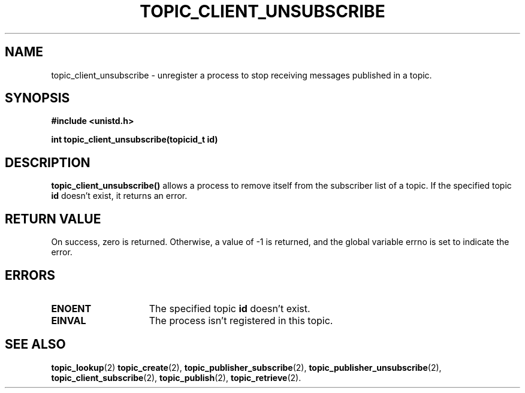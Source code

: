 .TH TOPIC_CLIENT_UNSUBSCRIBE 2 "March 25, 2017" "IIT - CS551" "Syscalls Manual"

.SH NAME
topic_client_unsubscribe \- unregister a process to stop receiving messages published in a topic.

.SH SYNOPSIS
.nf
.ft B
#include <unistd.h>

int topic_client_unsubscribe(topicid_t id)
.ft R
.fi
.SH DESCRIPTION
.de SP
.if t .sp 0.4
.if n .sp
..
.B topic_client_unsubscribe()
allows a process to remove itself from the subscriber list of a topic. If the specified topic \fBid\fP doesn't exist, it returns an error.

.SH "RETURN VALUE
On success, zero is returned. Otherwise, a value of \-1 is returned, and the global variable errno is set to indicate the error.

.SH ERRORS
.TP 15
.B ENOENT 
The specified topic \fBid\fP doesn't exist.
.TP 15
.B EINVAL
The process isn't registered in this topic.

.SH "SEE ALSO"
.BR topic_lookup (2)
.BR topic_create (2),
.BR topic_publisher_subscribe (2),
.BR topic_publisher_unsubscribe (2),
.BR topic_client_subscribe (2),
.BR topic_publish (2),
.BR topic_retrieve (2).
